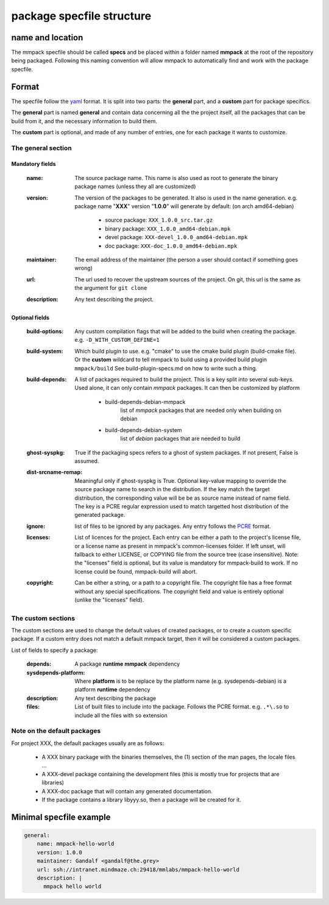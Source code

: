 package specfile structure
==========================

name and location
-----------------

The mmpack specfile should be called **specs** and be placed within a folder
named **mmpack** at the root of the repository being packaged.
Following this naming convention will allow mmpack to automatically find
and work with the package specfile.

Format
------

The specfile follow the `yaml`_ format.
It is split into two parts: the **general** part, and a **custom** part for
package specifics.

The **general** part is named **general** and contain data concerning all the
the project itself, all the packages that can be build from it, and the
necessary information to build them.

The **custom** part is optional, and made of any number of entries, one for
each package it wants to customize.

.. _yaml: https://yaml.org/

The general section
```````````````````

Mandatory fields
''''''''''''''''

 :name:
   The source package name.
   This name is also used as root to generate the binary package names
   (unless they all are customized)

 :version:
   The version of the packages to be generated.
   It also is used in the name generation.
   e.g. package name "**XXX**" version "**1.0.0**" will generate by default:
   (on arch amd64-debian)

    - source package: ``XXX_1.0.0_src.tar.gz``
    - binary package: ``XXX_1.0.0_amd64-debian.mpk``
    - devel package: ``XXX-devel_1.0.0_amd64-debian.mpk``
    - doc package: ``XXX-doc_1.0.0_amd64-debian.mpk``

 :maintainer:
   The email address of the maintainer (the person a user should contact if
   something goes wrong)

 :url:
   The url used to recover the upstream sources of the project.
   On git, this url is the same as the argument for ``git clone``

 :description:
   Any text describing the project.

Optional fields
'''''''''''''''

 :build-options:
   Any custom compilation flags that will be added to the build
   when creating the package.
   e.g. ``-D_WITH_CUSTOM_DEFINE=1``

 :build-system:
   Which build plugin to use. e.g. "cmake" to use the cmake build
   plugin (build-cmake file). Or the **custom** wildcard to tell
   mmpack to build using a provided build plugin ``mmpack/build``
   See build-plugin-specs.md on how to write such a thing.

 :build-depends:
   A list of packages required to build the project.
   This is a key split into several sub-keys.
   Used alone, it can only contain *mmpack* packages.
   It can then be customized by platform

    - build-depends-debian-mmpack
        list of *mmpack* packages that are needed only when building on debian
    - build-depends-debian-system
        list of *debian* packages that are needed to build

 :ghost-syspkg:
   True if the packaging specs refers to a ghost of system packages.
   If not present, False is assumed.

 :dist-srcname-remap:
   Meaningful only if ghost-syspkg is True. Optional key-value mapping to
   override the source package name to search in the distribution. If the key
   match the target distribution, the corresponding value will be be as source
   name instead of name field.
   The key is a PCRE regular expression used to match targetted host
   distribution of the generated package.

 :ignore:
   list of files to be ignored by any packages.
   Any entry follows the `PCRE`_
   format.

 :licenses:
   List of licences for the project. Each entry can be either a path to the
   project's license file, or a license name as present in mmpack's
   common-licenses folder.
   If left unset, will fallback to either LICENSE, or COPYING file from the
   source tree (case insensitive).
   Note: the "licenses" field is optional, but its value is mandatory for
   mmpack-build to work. If no license could be found, mmpack-build will
   abort.

 :copyright:
   Can be either a string, or a path to a copyright file.
   The copyright file has a free format without any special specifications.
   The copyright field and value is entirely optional (unlike the "licenses"
   field).

.. _PCRE: https://www.pcre.org/current/doc/html/pcre2.html

The custom sections
```````````````````

The custom sections are used to change the default values of created packages,
or to create a custom specific package.
If a custom entry does not match a default mmpack target, then it will be
considered a custom packages.

List of fields to specify a package:

 :depends:
    A package **runtime mmpack** dependency
 :sysdepends-platform:
    Where **platform** is to be replace by the platform name
    (e.g. sysdepends-debian) is a platform **runtime** dependency
 :description:
      Any text describing the package
 :files:
     List of built files to include into the package.
     Follows the PCRE format.
     e.g. ``.*\.so`` to include all the files with ``so`` extension

Note on the default packages
````````````````````````````

For project XXX, the default packages usually are as follows:

 - A XXX binary package with the binaries themselves, the (1) section of the man
   pages, the locale files ...
 - A XXX-devel package containing the development files (this is mostly true for
   projects that are libraries)
 - A XXX-doc package that will contain any generated documentation.
 - If the package contains a library libyyy.so, then a package will be created
   for it.


Minimal specfile example
------------------------

.. code-block:: yaml

   general:
       name: mmpack-hello-world
       version: 1.0.0
       maintainer: Gandalf <gandalf@the.grey>
       url: ssh://intranet.mindmaze.ch:29418/mmlabs/mmpack-hello-world
       description: |
         mmpack hello world

